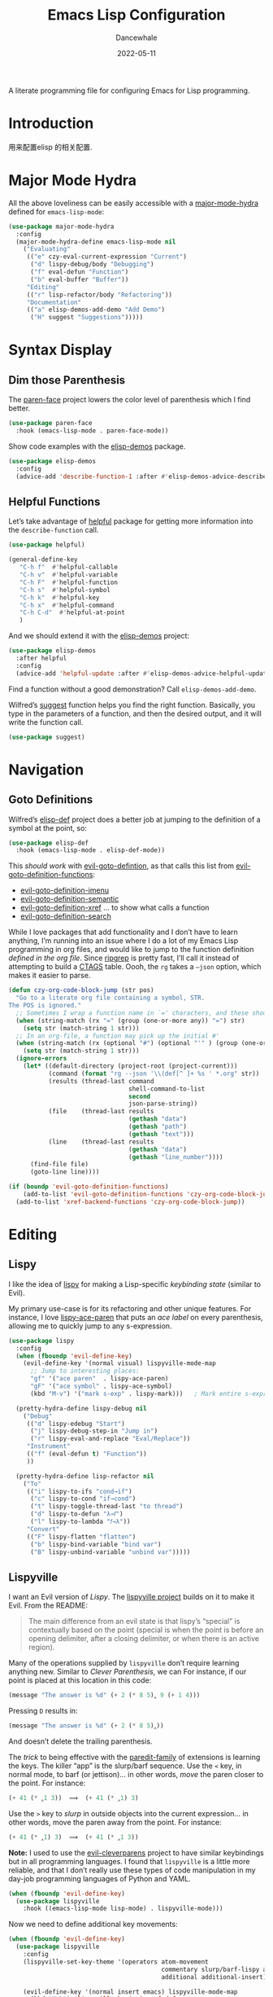 #+title:  Emacs Lisp Configuration
#+author: Dancewhale
#+date:   2022-05-11
#+tags: emacs programming lisp

#+description: configuring Emacs for Lisp programming.
#+property:    header-args:emacs-lisp  :tangle yes
#+auto_tangle: vars:org-babel-tangle-comment-format-beg:org-babel-tangle-comment-format-end t

A literate programming file for configuring Emacs for Lisp programming.

#+begin_src emacs-lisp :comments link :exports none
;;; czy-lisp --- configuring Emacs for Lisp programming. -*- lexical-binding: t; -*-
;;
;; © 2022-2023 Dancewhale
;;   Licensed under a Creative Commons Attribution 4.0 International License.
;;   See http://creativecommons.org/licenses/by/4.0/
;;
;; Author: Howard X. Abrams <http://gitlab.com/howardabrams>
;; Maintainer: Dancewhale
;; Created: May 11, 2022
;;
;; This file is not part of GNU Emacs.
;;
;; *NB:* Do not edit this file. Instead, edit the original literate file at:
;;            /Users/howard.abrams/other/hamacs/czy-lisp.org
;;       And tangle the file to recreate this one.
;;
;;; Code:
  #+end_src

* Introduction
用来配置elisp 的相关配置.
* Major Mode Hydra
All the above loveliness can be easily accessible with a [[https://github.com/jerrypnz/major-mode-hydra.el][major-mode-hydra]] defined for =emacs-lisp-mode=:

#+begin_src emacs-lisp :comments link
(use-package major-mode-hydra
  :config
  (major-mode-hydra-define emacs-lisp-mode nil
    ("Evaluating"
     (("e" czy-eval-current-expression "Current")
      ("d" lispy-debug/body "Debugging")
      ("f" eval-defun "Function")
      ("b" eval-buffer "Buffer"))
     "Editing"
     (("r" lisp-refactor/body "Refactoring"))
     "Documentation"
     (("a" elisp-demos-add-demo "Add Demo")
      ("H" suggest "Suggestions")))))
#+end_src
* Syntax Display
** Dim those Parenthesis
The [[https://github.com/tarsius/paren-face][paren-face]] project lowers the color level of parenthesis which I find better.

#+begin_src emacs-lisp :comments link
  (use-package paren-face
    :hook (emacs-lisp-mode . paren-face-mode))
#+end_src

Show code examples with the [[https://github.com/xuchunyang/elisp-demos][elisp-demos]] package.
#+begin_src emacs-lisp :comments link
  (use-package elisp-demos
    :config
    (advice-add 'describe-function-1 :after #'elisp-demos-advice-describe-function-1))
#+end_src

** Helpful Functions
Let’s take advantage of [[https://github.com/Wilfred/helpful][helpful]] package for getting more information into the =describe-function= call.

#+begin_src emacs-lisp :comments link
(use-package helpful)

(general-define-key
   "C-h f"  #'helpful-callable
   "C-h v"  #'helpful-variable
   "C-h F"  #'helpful-function
   "C-h s"  #'helpful-symbol
   "C-h k"  #'helpful-key
   "C-h x"  #'helpful-command
   "C-h C-d"  #'helpful-at-point
   )
#+end_src

And we should extend it with the [[https://github.com/xuchunyang/elisp-demos][elisp-demos]] project:

#+begin_src emacs-lisp :comments link
(use-package elisp-demos
  :after helpful
  :config
  (advice-add 'helpful-update :after #'elisp-demos-advice-helpful-update))
#+end_src

Find a function without a good demonstration? Call =elisp-demos-add-demo=.

Wilfred’s [[https://github.com/Wilfred/suggest.el][suggest]] function helps you find the right function. Basically, you type in the parameters of a function, and then the desired output, and it will write the function call.

#+begin_src emacs-lisp :comments link
(use-package suggest)
#+end_src

* Navigation
** Goto Definitions
Wilfred’s [[https://github.com/Wilfred/elisp-def][elisp-def]] project does a better job at jumping to the definition of a symbol at the point, so:
#+begin_src emacs-lisp :comments link
(use-package elisp-def
  :hook (emacs-lisp-mode . elisp-def-mode))
#+end_src
This /should work/ with [[help:evil-goto-definition][evil-goto-defintion]], as that calls this list from [[help:evil-goto-definition-functions][evil-goto-definition-functions]]:
  - [[help:evil-goto-definition-imenu][evil-goto-definition-imenu]]
  - [[help:evil-goto-definition-semantic][evil-goto-definition-semantic]]
  - [[help:evil-goto-definition-xref][evil-goto-definition-xref]] … to show what calls a function
  - [[help:evil-goto-definition-search][evil-goto-definition-search]]

While I love packages that add functionality and I don’t have to learn anything, I’m running into an issue where I do a lot of my Emacs Lisp programming in org files, and would like to jump to the function definition /defined in the org file/. Since [[https://github.com/BurntSushi/ripgrep][ripgrep]] is pretty fast, I’ll call it instead of attempting to build a [[https://stackoverflow.com/questions/41933837/understanding-the-ctags-file-format][CTAGS]] table. Oooh, the =rg= takes a =—json= option, which makes it easier to parse.

#+begin_src emacs-lisp :comments link :tangle no
(defun czy-org-code-block-jump (str pos)
  "Go to a literate org file containing a symbol, STR.
The POS is ignored."
  ;; Sometimes I wrap a function name in `=' characters, and these should be removed:
  (when (string-match (rx "=" (group (one-or-more any)) "=") str)
    (setq str (match-string 1 str)))
  ;; In an org-file, a function may pick up the initial #'
  (when (string-match (rx (optional "#") (optional "'" ) (group (one-or-more any))) str)
    (setq str (match-string 1 str)))
  (ignore-errors
    (let* ((default-directory (project-root (project-current)))
           (command (format "rg --json '\\(def[^ ]+ %s ' *.org" str))
           (results (thread-last command
                                 shell-command-to-list
                                 second
                                 json-parse-string))
           (file    (thread-last results
                                 (gethash "data")
                                 (gethash "path")
                                 (gethash "text")))
           (line    (thread-last results
                                 (gethash "data")
                                 (gethash "line_number"))))
      (find-file file)
      (goto-line line))))

(if (boundp 'evil-goto-definition-functions)
    (add-to-list 'evil-goto-definition-functions 'czy-org-code-block-jump)
  (add-to-list 'xref-backend-functions 'czy-org-code-block-jump))
#+end_src

* Editing
** Lispy
I like the idea of [[https://github.com/abo-abo/lispy][lispy]] for making a Lisp-specific /keybinding state/ (similar to Evil).

My primary use-case is for its refactoring and other unique features. For instance, I love [[help:lispy-ace-paren][lispy-ace-paren]] that puts an /ace label/ on every parenthesis, allowing me to quickly jump to any s-expression.

#+begin_src emacs-lisp :comments link
(use-package lispy
  :config
  (when (fboundp 'evil-define-key)
    (evil-define-key '(normal visual) lispyville-mode-map
      ;; Jump to interesting places:
      "gf" '("ace paren"  . lispy-ace-paren)
      "gF" '("ace symbol" . lispy-ace-symbol)
      (kbd "M-v") '("mark s-exp" . lispy-mark)))   ; Mark entire s-expression

  (pretty-hydra-define lispy-debug nil
    ("Debug"
     (("d" lispy-edebug "Start")
      ("j" lispy-debug-step-in "Jump in")
      ("r" lispy-eval-and-replace "Eval/Replace"))
     "Instrument"
     (("f" (eval-defun t) "Function"))
     ))

  (pretty-hydra-define lisp-refactor nil
    ("To"
     (("i" lispy-to-ifs "cond→if")
      ("c" lispy-to-cond "if→cond")
      ("t" lispy-toggle-thread-last "to thread")
      ("d" lispy-to-defun "λ→𝑓")
      ("l" lispy-to-lambda "𝑓→λ"))
     "Convert"
     (("F" lispy-flatten "flatten")
      ("b" lispy-bind-variable "bind var")
      ("B" lispy-unbind-variable "unbind var")))))
#+end_src

** Lispyville
I want an Evil version of [[Lispy]]. The [[https://github.com/noctuid/lispyville][lispyville project]] builds on it to make it Evil. From the README:
#+begin_quote
The main difference from an evil state is that lispy’s “special” is contextually based on the point (special is when the point is before an opening delimiter, after a closing delimiter, or when there is an active region).
#+end_quote

Many of the operations supplied by =lispyville= don’t require learning anything new. Similar to [[Clever Parenthesis]], we can
For instance, if our point is placed at this location in this code:
#+begin_src emacs-lisp :comments link :tangle no
(message "The answer is %d" (+ 2 (* 8 5)‸ 9 (+ 1 4)))
#+end_src

Pressing ~D~ results in:
#+begin_src emacs-lisp :comments link :tangle no
(message "The answer is %d" (+ 2 (* 8 5)‸))
#+end_src

And doesn’t delete the trailing parenthesis.

The /trick/ to being effective with the [[https://www.emacswiki.org/emacs/ParEdit][paredit-family]] of extensions is learning the keys. The killer “app” is the slurp/barf sequence. Use the ~<~ key, in normal mode, to barf (or jettison)… in other words, /move/ the paren closer to the point. For instance:
#+begin_src emacs-lisp :comments link :tangle no
(+ 41 (* ‸1 3))  ⟹  (+ 41 (* ‸1) 3)
#+end_src

Use the ~>~ key to /slurp/ in outside objects into the current expression… in other words, move the paren away from the point. For instance:
#+begin_src emacs-lisp :comments link :tangle no
(+ 41 (* ‸1) 3)  ⟹  (+ 41 (* ‸1 3))
#+end_src

*Note:* I used to use the [[https://github.com/luxbock/evil-cleverparens][evil-cleverparens]] project to have similar keybindings but in all programming languages. I found that =lispyville= is a little more reliable, and that I don’t really use these types of code manipulation in my day-job programming languages of Python and YAML.

#+begin_src emacs-lisp :comments link
(when (fboundp 'evil-define-key)
  (use-package lispyville
    :hook ((emacs-lisp-mode lisp-mode) . lispyville-mode)))
#+end_src

Now we need to define additional key movements:
#+begin_src emacs-lisp :comments link
(when (fboundp 'evil-define-key)
  (use-package lispyville
    :config
    (lispyville-set-key-theme '(operators atom-movement
                                          commentary slurp/barf-lispy additional-wrap
                                          additional additional-insert))

    (evil-define-key '(normal insert emacs) lispyville-mode-map
      (kbd "M-h") 'lispyville-beginning-of-defun
      (kbd "M-l") 'lispyville-beginning-of-next-defun
      (kbd "M-i") 'lispyville-insert-at-beginning-of-list ; These are useful
      (kbd "M-a") 'lispyville-insert-at-end-of-list ; and I want to use
      (kbd "M-o") 'lispyville-open-below-list ; these in insert
      (kbd "M-O") 'lispyville-open-above-list ; or Emacs state.

      ;; The c-w theme is VI-specific. I still use Emacs' M-Delete:
      (kbd "M-DEL")  'lispyville-delete-backward-word)

    ;; Sentence and paragraph movement doesn't make sense in a Lisp world,
    ;; so I redefine these based on my own personal expectations:
    (evil-define-key 'normal lispyville-mode-map
      "H" 'lispyville-backward-sexp-begin
      (kbd "M-H") 'lispyville-backward-sexp-end
      "L" 'lispyville-forward-sexp-begin
      (kbd "M-L") 'lispyville-forward-sexp-end
      "(" 'lispyville-previous-opening
      ")" 'lispyville-next-closing
      "{" 'lispyville-backward-up-list
      "}" 'lispyville-next-opening

      "[ f" 'lispyville-beginning-of-defun
      "] f" 'lispyville-beginning-of-next-defun
      "] F" 'lispyville-end-of-next-defun)

    ;; Visually high-light a region, just hit `(' to wrap it in parens.
    ;; Without smartparens, we need to insert a pair of delimiters:
    (evil-define-key '(visual insert emacs) lispyville-mode-map "(" 'lispy-parens)
    (evil-define-key '(visual insert emacs) lispyville-mode-map "[" 'lispy-brackets)
    (evil-define-key '(visual insert emacs) lispyville-mode-map "{" 'lispy-braces)))
#+end_src

Instead of converting /all keybindings/, the project supplies /key themes/ to grab specific keybinding groups.
  - =operators= :: basic VI operators that keep stuff balanced
  - =c-w= :: replaces the ~C-w~, but since that is VI-specific, I rebind this to ~M-Delete~
  - =text-objects= :: Add more text-objects, I wrote my [[file:czy-config.org::*Better Parenthesis with Text Object][own version]] for s-expressions, but I might try these
  - =atom-movement= :: The ~e~ / ~w~ and ~b~ keys will move by /symbols/ instead of /words/.
  - =additional-movement= :: Adds new movement keys, ~H~ / ~L~ for s-expr and the ~(~ / ~)~ for getting to closest expressions. This doesn’t work well, but is easy to re-implement.
  - =commentary= :: Replace ~gc~ for un/commenting Lisp elements.
  - =slurp/bar-lispy= :: always allow ~<~ / ~>~ to slurp/barf even /inside/ an s-expression.
  - =additional= :: New ~M-~ bindings for manipulating s-expressions. ~M-J~ is very cool.
  - =additional-insert= :: ~M-i~ insert at beginning, and ~M-a~ to insert at the end of a list.
  - =wrap= :: like [[file:czy-config.org::*Evil Surround][Evil Surround]] but with one less keystroke. ~M-( M-(~ wraps the entire line.
  - =additional-wrap= :: is another version of the =wrap= that automatically wraps current symbol, and then you can slurp in the rest.
  - =mark= :: The ~v~ will highlight current symbol, and ~V~ will highlight current s-expression. Continues to work with [[file:czy-config.org::*Expand Region][Expand Region]].

New bindings to remember:
  - ~>~ :: slurp
  - ~<~ :: barf

  - ~H~ :: backward s-expression
  - ~L~ :: forward s-expression
  - ~M-h~ :: beginning of defun
  - ~M-l~ :: end of defun

  - ~M-i~ :: insert at beginning of list
  - ~M-a~ :: insert at end of list
  - ~M-o~ :: open below list … never worry about inserting into a bunch of closing parens.
  - ~M-O~ :: open above list

  - ~M-j~ :: drag forward
  - ~M-k~ :: drag backward
  - ~M-J~ :: join
  - ~M-s~ :: splice … I could use specific examples for these operations so I would know when to use them.
  - ~M-S~ :: split
  - ~M-r~ :: raise s-expression
  - ~M-R~ :: raise list
  - ~M-t~ :: transpose s-expressions
  - ~M-v~ :: convolute s-expression

These are all good, but the primary keys I need to figure out, are the s-expression movement keys:
  - ~{~ :: backward up list … nice to hit once (maybe twice), but isn’t something to use to navigate
  - ~}~ :: next opening parenthesis
  - ~(~ :: previous opening paren
  - ~)~ :: next closing parenthesis
** Refactoring
Wilfred’s [[https://github.com/Wilfred/emacs-refactor/tree/master#elisp][emacs-refactor]] package can be helpful if you turn on =context-menu-mode= and …
#+begin_src emacs-lisp :comments link
(use-package emr
  ;; :straight (:host github :repo "Wilfred/emacs-refactor")
  :config
  (pretty-hydra-define+ lisp-refactor nil
    ("To 𝛌"
     (;; Often know what functions are available:
      ("a" emr-show-refactor-menu "all")
      ;; Extracts the current s-expression or region to function:
      ("f" emr-el-extract-function "to function")
      ("v" emr-el-extract-variable "to variable")
      ;; Converts the current let to a let*
      ("*" emr-el-toggle-let* "toggle let*")
      ;; asks for a variable, and extracts the code in a region
      ;; or the current s-expression, into the nearest let binding
      ("L" emr-el-extract-to-let "to let")))))

#+end_src

The idea of stealing some of Clojure Mode’s refactoring is brilliant (see [[https://isamert.net/2023/08/14/elisp-editing-development-tips.html#clojure-thread-lastfirst-all-from-https-github-com-clojure-emacs-clojure-mode-clojure-mode][the original idea]]), however, I’m already using Lispy’s =toggle-thread-last=.
#+begin_src emacs-lisp :comments link :tangle no
(use-package clojure-mode
  :general
  (:states '(normal visual) :keymaps 'emacs-lisp-mode-map
           ", r >" '("to thread last" . clojure-thread-last-all)
           ", r <" '("to thread first" . clojure-first-last-all)))
#+end_src
* Evaluation
** Eval Current Expression with eros
The [[https://github.com/xiongtx/eros][eros]] package stands for Evaluation Result OverlayS for Emacs Lisp, and basically shows what each s-expression is near the cursor position instead of in the mini-buffer at the bottom of the window.
#+begin_src emacs-lisp :comments link
(use-package eros
  :hook (emacs-lisp-mode . eros-mode))
#+end_src

A feature I enjoyed from Spacemacs is the ability to evaluate the s-expression currently containing the point. Not sure how they made it, but Lispyville has a =lispyville-next-closing= function to jump to that closing paren (allowing a call to =eval-last-sexp=), and if I save the position using =save-excursion=, I get this feature.

#+begin_src emacs-lisp :comments link
(defun czy-eval-current-expression ()
  "Evaluates the expression the point is currently 'in'.
It does this, by jumping to the end of the current
expression (using evil-cleverparens), and evaluating what it
finds at that point."
  (interactive)
  (save-excursion
    (if (region-active-p)
        (eval-region (region-beginning) (region-end))

      (sp-end-of-sexp)
      (if (fboundp 'eros-eval-last-sexp)
          (call-interactively 'eros-eval-last-sexp)
        (call-interactively 'eval-last-sexp)))))
#+end_src
* Technical Artifacts                                :noexport:
Let's =provide= a name so we can =require= this file:

#+begin_src emacs-lisp :comments link :exports none
(provide 'czy-programming-elisp)
;;; czy-programming-elisp.el ends here
  #+end_src
